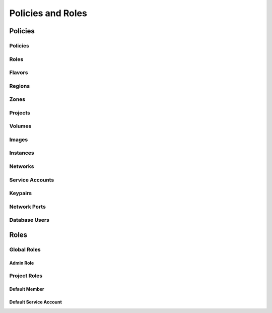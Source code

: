 Policies and Roles
==================

Policies
--------

Policies
^^^^^^^^

Roles
^^^^^

Flavors
^^^^^^^

Regions
^^^^^^^

Zones
^^^^^

Projects
^^^^^^^^

Volumes
^^^^^^^

Images
^^^^^^

Instances
^^^^^^^^^

Networks
^^^^^^^^

Service Accounts
^^^^^^^^^^^^^^^^

Keypairs
^^^^^^^^

Network Ports
^^^^^^^^^^^^^

Database Users
^^^^^^^^^^^^^^

Roles
-----

Global Roles
^^^^^^^^^^^^

Admin Role
~~~~~~~~~~

Project Roles
^^^^^^^^^^^^^

Default Member
~~~~~~~~~~~~~~

Default Service Account
~~~~~~~~~~~~~~~~~~~~~~~

